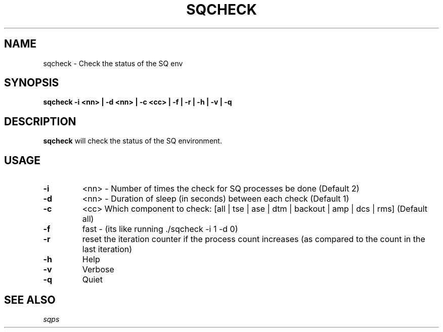.\" @@@ START COPYRIGHT @@@
.\"
.\" Licensed to the Apache Software Foundation (ASF) under one
.\" or more contributor license agreements.  See the NOTICE file
.\" distributed with this work for additional information
.\" regarding copyright ownership.  The ASF licenses this file
.\" to you under the Apache License, Version 2.0 (the
.\" "License"); you may not use this file except in compliance
.\" with the License.  You may obtain a copy of the License at
.\"
.\"   http://www.apache.org/licenses/LICENSE-2.0
.\"
.\" Unless required by applicable law or agreed to in writing,
.\" software distributed under the License is distributed on an
.\" "AS IS" BASIS, WITHOUT WARRANTIES OR CONDITIONS OF ANY
.\" KIND, either express or implied.  See the License for the
.\" specific language governing permissions and limitations
.\" under the License.
.\"
.\" @@@ END COPYRIGHT @@@
.\"
.\"#############################################################
.TH SQCHECK 1 "05 May 2010" "SQ scripts" "SQ-SCRIPTS Reference Pages"
.SH NAME
sqcheck \- Check the status of the SQ env
.LP
.SH SYNOPSIS
.B sqcheck
.B \-i <nn> | 
.B \-d <nn> | 
.B \-c <cc> | 
.B \-f |
.B \-r |
.B \-h |
.B \-v | 
.B \-q 
.SH DESCRIPTION
.LP
.B sqcheck
will check the status of the SQ environment.
.SH USAGE
.TP 7
.BI -i 
<nn> - Number of times the check for SQ processes be done (Default 2)
.TP
.BI -d
<nn> - Duration of sleep (in seconds) between each check  (Default 1)
.TP
.BI -c
<cc>  Which component to check: [all | tse | ase | dtm | backout | amp | dcs | rms] (Default all)
.TP
.BI -f
fast - (its like running ./sqcheck -i 1 -d 0)
.TP
.BI -r
reset the iteration counter if the process count increases (as compared to the count in the last iteration)
.TP
.BI -h
Help
.TP
.BI -v
Verbose
.TP
.BI -q
Quiet
.LP
.SH SEE ALSO
.I sqps
